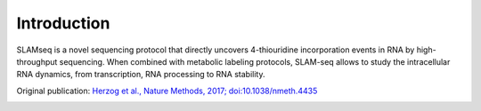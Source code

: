 Introduction
============

.. _slamseq:

SLAMseq is a novel sequencing protocol that directly uncovers 4-thiouridine incorporation events in RNA by high-throughput sequencing. When combined with metabolic labeling protocols, SLAM-seq allows to study the intracellular RNA dynamics, from transcription, RNA processing to RNA stability.

Original publication: `Herzog et al., Nature Methods, 2017; doi:10.1038/nmeth.4435 <https://www.nature.com/nmeth/journal/vaop/ncurrent/full/nmeth.4435.html>`_

.. image:: http://www.rna-seqblog.com/wp-content/uploads/2017/09/slam.jpg
   :width: 800px
   :align: center